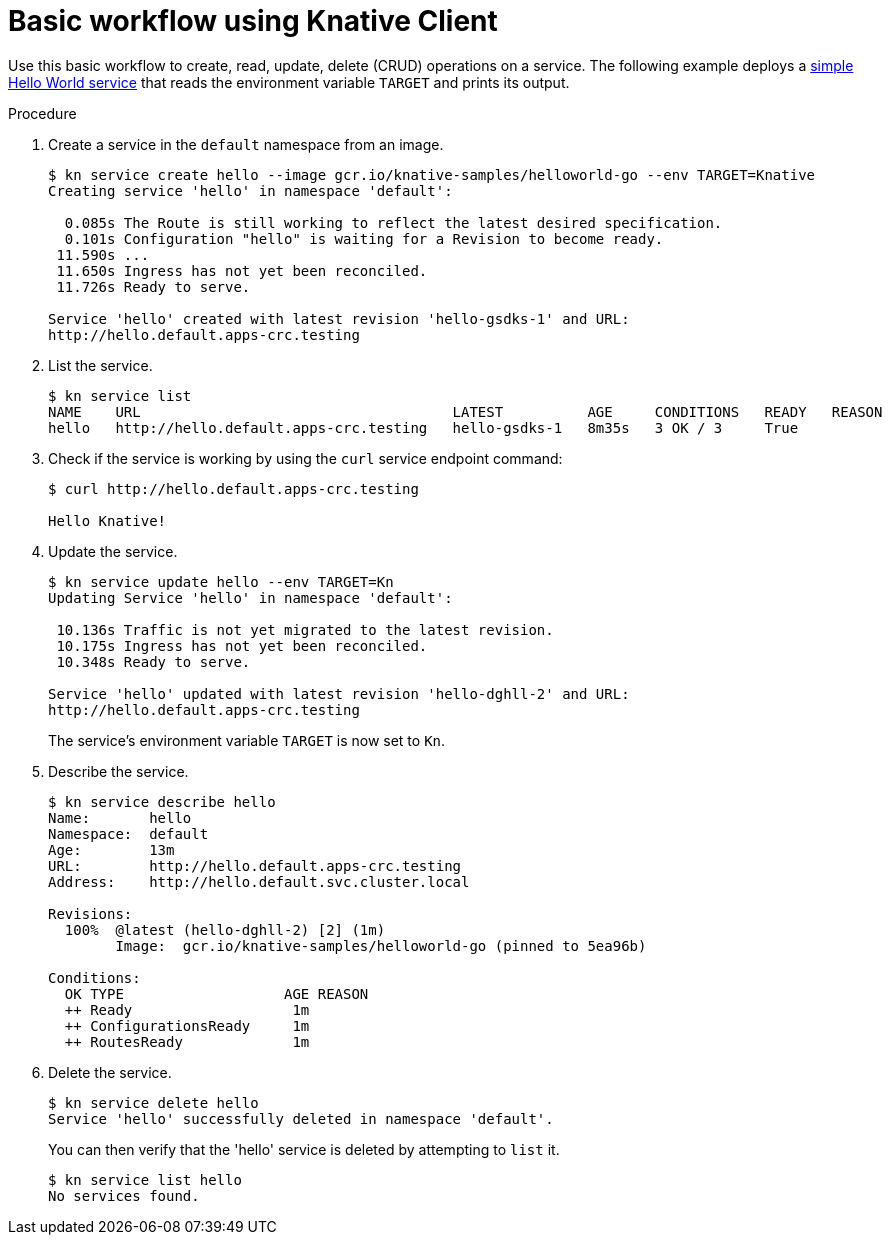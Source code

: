 // Module is included in the following assemblies:
//
// serverless/knative-client.adoc

[id="basic-workflow_{context}"]
= Basic workflow using Knative Client

Use this basic workflow to create, read, update, delete (CRUD) operations on a service. The following example deploys a link:https://github.com/knative/docs/tree/master/docs/serving/samples/hello-world/helloworld-go[simple Hello World service] that reads the environment variable `TARGET` and prints its output.


.Procedure

. Create a service in the `default` namespace from an image.
+
----
$ kn service create hello --image gcr.io/knative-samples/helloworld-go --env TARGET=Knative
Creating service 'hello' in namespace 'default':

  0.085s The Route is still working to reflect the latest desired specification.
  0.101s Configuration "hello" is waiting for a Revision to become ready.
 11.590s ...
 11.650s Ingress has not yet been reconciled.
 11.726s Ready to serve.

Service 'hello' created with latest revision 'hello-gsdks-1' and URL:
http://hello.default.apps-crc.testing
----

. List the service.
+
----
$ kn service list
NAME    URL                                     LATEST          AGE     CONDITIONS   READY   REASON
hello   http://hello.default.apps-crc.testing   hello-gsdks-1   8m35s   3 OK / 3     True
----

. Check if the service is working by using the `curl` service endpoint command:
+
----
$ curl http://hello.default.apps-crc.testing

Hello Knative!
----

. Update the service.
+
----
$ kn service update hello --env TARGET=Kn
Updating Service 'hello' in namespace 'default':

 10.136s Traffic is not yet migrated to the latest revision.
 10.175s Ingress has not yet been reconciled.
 10.348s Ready to serve.

Service 'hello' updated with latest revision 'hello-dghll-2' and URL:
http://hello.default.apps-crc.testing
----
+
The service's environment variable `TARGET` is now set to `Kn`.


. Describe the service.
+
----
$ kn service describe hello
Name:       hello
Namespace:  default
Age:        13m
URL:        http://hello.default.apps-crc.testing
Address:    http://hello.default.svc.cluster.local

Revisions:  
  100%  @latest (hello-dghll-2) [2] (1m)
        Image:  gcr.io/knative-samples/helloworld-go (pinned to 5ea96b)

Conditions:  
  OK TYPE                   AGE REASON
  ++ Ready                   1m 
  ++ ConfigurationsReady     1m 
  ++ RoutesReady             1m 
----

. Delete the service.
+
----
$ kn service delete hello
Service 'hello' successfully deleted in namespace 'default'.
----
+
You can then verify that the 'hello' service is deleted by attempting to `list` it.
+
----
$ kn service list hello
No services found.
----
